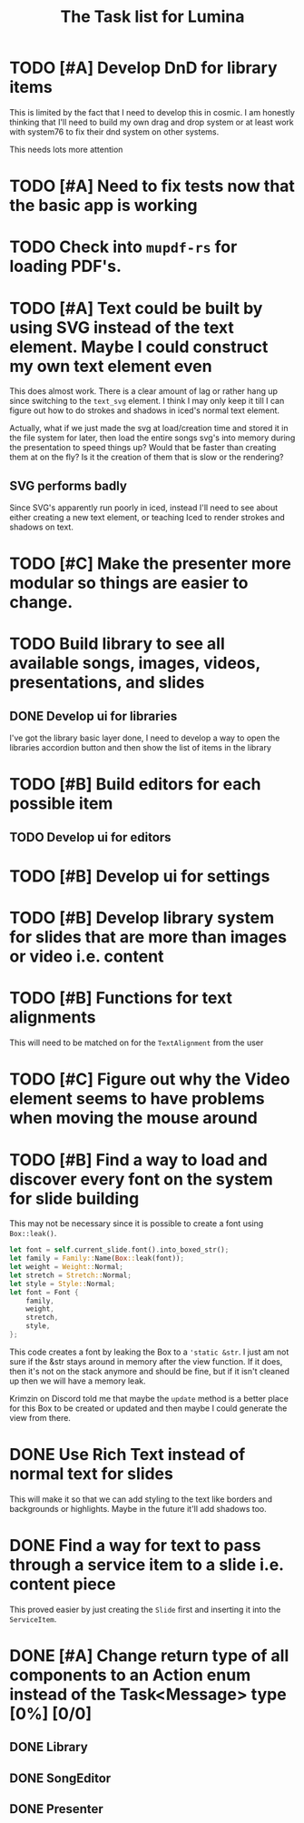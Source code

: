 #+TITLE: The Task list for Lumina


* TODO [#A] Develop DnD for library items
This is limited by the fact that I need to develop this in cosmic. I am honestly thinking that I'll need to build my own drag and drop system or at least work with system76 to fix their dnd system on other systems.

This needs lots more attention

* TODO [#A] Need to fix tests now that the basic app is working

* TODO Check into =mupdf-rs= for loading PDF's.
* TODO [#A] Text could be built by using SVG instead of the text element. Maybe I could construct my own text element even
This does almost work. There is a clear amount of lag or rather hang up since switching to the =text_svg=  element. I think I may only keep it till I can figure out how to do strokes and shadows in iced's normal text element.

Actually, what if we just made the svg at load/creation time and stored it in the file system for later, then load the entire songs svg's into memory during the presentation to speed things up? Would that be faster than creating them at on the fly? Is it the creation of them that is slow or the rendering?

** SVG performs badly
Since SVG's apparently run poorly in iced, instead I'll need to see about either creating a new text element, or teaching Iced to render strokes and shadows on text.

* TODO [#C] Make the presenter more modular so things are easier to change.

* TODO Build library to see all available songs, images, videos, presentations, and slides
** DONE Develop ui for libraries
I've got the library basic layer done, I need to develop a way to open the libraries accordion button and then show the list of items in the library
* TODO [#B] Build editors for each possible item
** TODO Develop ui for editors

* TODO [#B] Develop ui for settings

* TODO [#B] Develop library system for slides that are more than images or video i.e. content

* TODO [#B] Functions for text alignments
This will need to be matched on for the =TextAlignment= from the user
* TODO [#C] Figure out why the Video element seems to have problems when moving the mouse around
* TODO [#B] Find a way to load and discover every font on the system for slide building
This may not be necessary since it is possible to create a font using =Box::leak()=.
#+begin_src rust
let font = self.current_slide.font().into_boxed_str();
let family = Family::Name(Box::leak(font));
let weight = Weight::Normal;
let stretch = Stretch::Normal;
let style = Style::Normal;
let font = Font {
    family,
    weight,
    stretch,
    style,
};
#+end_src

This code creates a font by leaking the Box to a ='static &str=. I just am not sure if the &str stays around in memory after the view function. If it does, then it's not on the stack anymore and should be fine, but if it isn't cleaned up then we will have a memory leak.

Krimzin on Discord told me that maybe the =update= method is a better place for this Box to be created or updated and then maybe I could generate the view from there.

* DONE Use Rich Text instead of normal text for slides
This will make it so that we can add styling to the text like borders and backgrounds or highlights. Maybe in the future it'll add shadows too.
* DONE Find a way for text to pass through a service item to a slide i.e. content piece
This proved easier by just creating the =Slide= first and inserting it into the =ServiceItem=.
* DONE [#A] Change return type of all components to an Action enum instead of the Task<Message> type [0%] [0/0]
** DONE Library
** DONE SongEditor
** DONE Presenter

